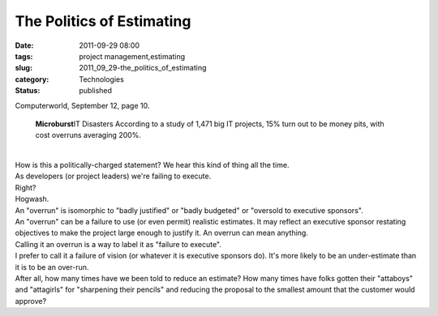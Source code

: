 The Politics of Estimating
==========================

:date: 2011-09-29 08:00
:tags: project management,estimating
:slug: 2011_09_29-the_politics_of_estimating
:category: Technologies
:status: published

| Computerworld, September 12, page 10.

   **Microburst**\ IT Disasters
   According to a study of 1,471 big IT projects, 15% turn out to be
   money pits, with cost overruns averaging 200%.

| 
| How is this a politically-charged statement?  We hear this kind of
  thing all the time.
| As developers (or project leaders) we're failing to execute.
| Right?
| Hogwash.
| An "overrun" is isomorphic to "badly justified" or "badly budgeted" or
  "oversold to executive sponsors".
| An "overrun" can be a failure to use (or even permit) realistic
  estimates.  It may reflect an executive sponsor restating objectives
  to make the project large enough to justify it.  An overrun can mean
  anything.
| Calling it an overrun is a way to label it as "failure to execute".
| I prefer to call it a failure of vision (or whatever it is executive
  sponsors do).  It's more likely to be an under-estimate than it is to
  be an over-run.
| After all, how many times have we been told to reduce an estimate?
   How many times have folks gotten their "attaboys" and "attagirls" for
  "sharpening their pencils" and reducing the proposal to the smallest
  amount that the customer would approve?





